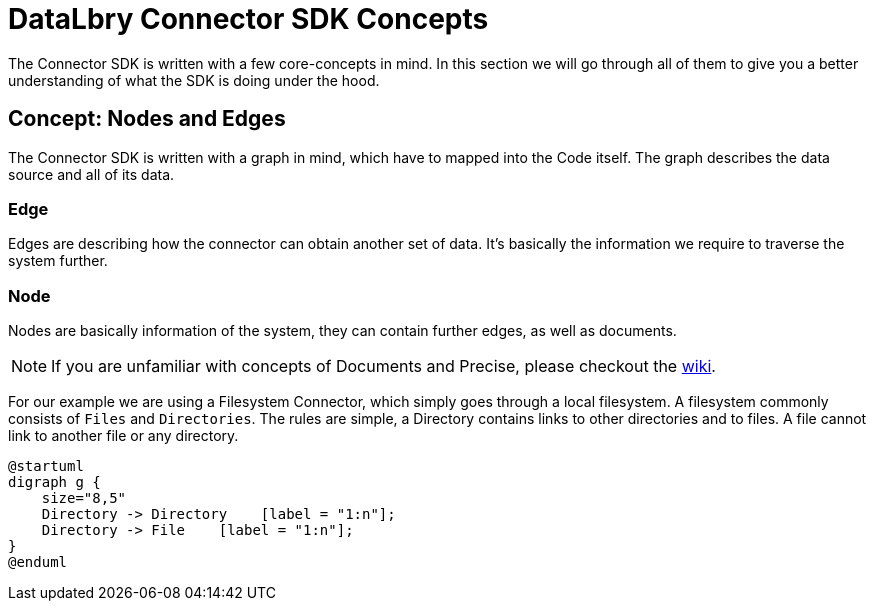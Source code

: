 = DataLbry Connector SDK Concepts

The Connector SDK is written with a few core-concepts in mind.
In this section we will go through all of them to give you a better understanding of what the SDK is doing under the hood.

== Concept: Nodes and Edges
The Connector SDK is written with a graph in mind, which have to mapped into the Code itself.
The graph describes the data source and all of its data.

=== Edge
Edges are describing how the connector can obtain another set of data.
It's basically the information we require to traverse the system further.

=== Node
Nodes are basically information of the system, they can contain further edges, as well as documents.

NOTE: If you are unfamiliar with concepts of Documents and Precise, please checkout the link:TODO[wiki].

For our example we are using a Filesystem Connector, which simply goes through a local filesystem.
A filesystem commonly consists of `Files` and `Directories`. The rules are simple, a Directory contains links to other directories and to files. A file cannot link to another file or any directory.

[plantuml, filesystem, png]
----
@startuml
digraph g {
    size="8,5"
    Directory -> Directory    [label = "1:n"];
    Directory -> File    [label = "1:n"];
}
@enduml
----
